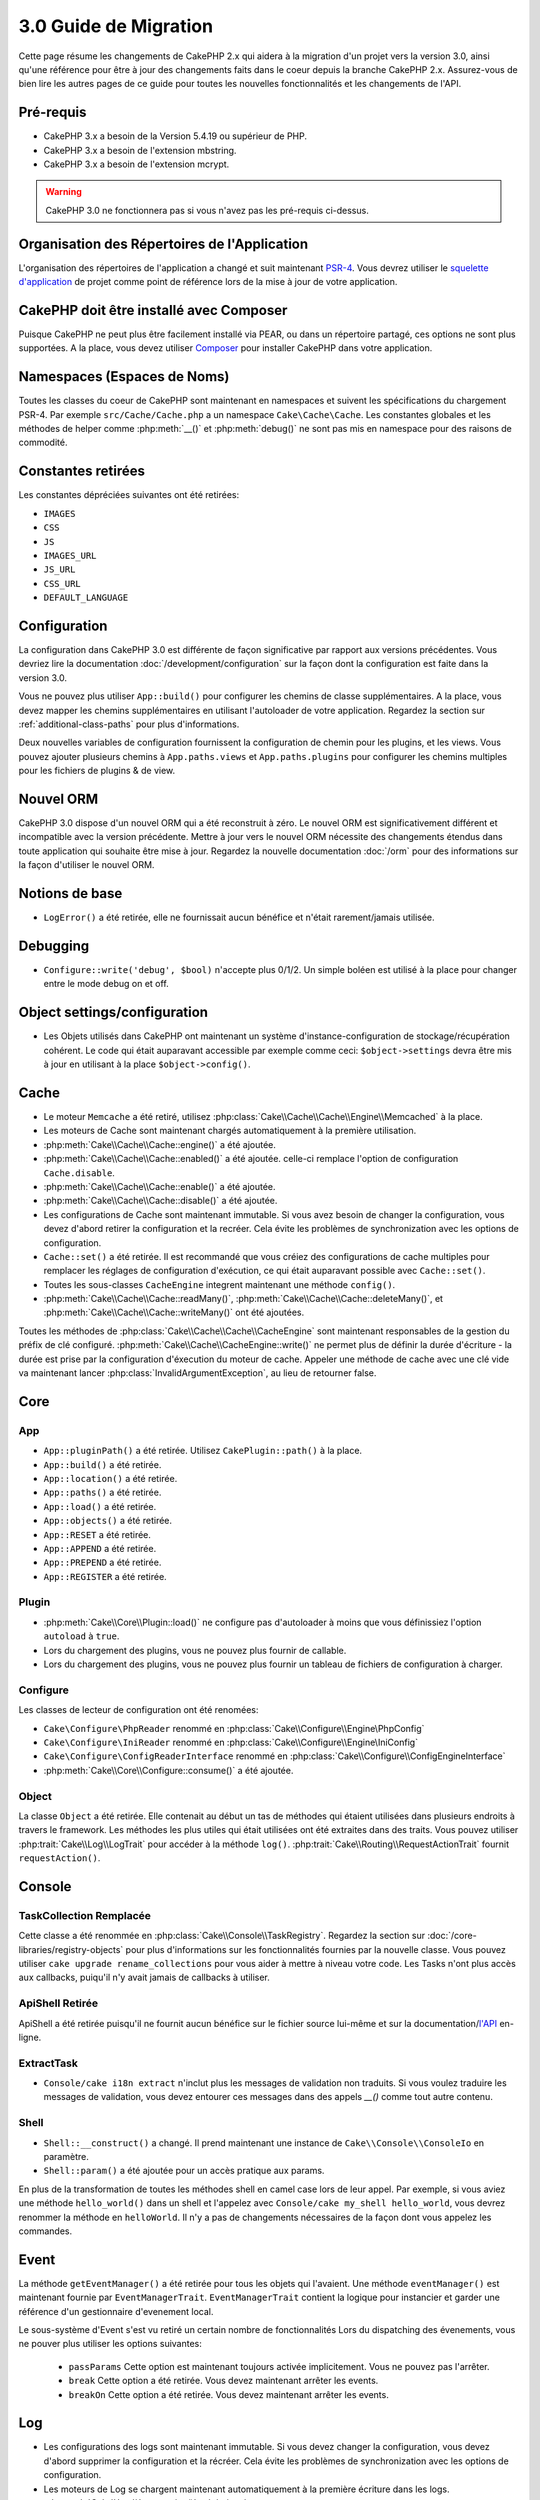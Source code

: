 3.0 Guide de Migration
######################

Cette page résume les changements de CakePHP 2.x qui aidera à la migration d'un
projet vers la version 3.0, ainsi qu'une référence pour être à jour des
changements faits dans le coeur depuis la branche CakePHP 2.x. Assurez-vous de
bien lire les autres pages de ce guide pour toutes les nouvelles
fonctionnalités et les changements de l'API.


Pré-requis
==========

- CakePHP 3.x a besoin de la Version 5.4.19 ou supérieur de PHP.
- CakePHP 3.x a besoin de l'extension mbstring.
- CakePHP 3.x a besoin de l'extension mcrypt.

.. warning::

    CakePHP 3.0 ne fonctionnera pas si vous n'avez pas les pré-requis ci-dessus.

Organisation des Répertoires de l'Application
=============================================

L'organisation des répertoires de l'application a changé et suit maintenant
`PSR-4 <http://www.php-fig.org/psr/psr-4/>`_. Vous devrez utiliser le
`squelette d'application <https://github.com/cakephp/app>`_ de projet comme
point de référence lors de la mise à jour de votre application.

CakePHP doit être installé avec Composer
========================================

Puisque CakePHP ne peut plus être facilement installé via PEAR, ou dans
un répertoire partagé, ces options ne sont plus supportées. A la place, vous
devez utiliser `Composer <http://getcomposer.org>`_ pour installer CakePHP dans
votre application.

Namespaces (Espaces de Noms)
============================

Toutes les classes du coeur de CakePHP sont maintenant en namespaces et
suivent les spécifications du chargement PSR-4. Par exemple
``src/Cache/Cache.php`` a un namespace ``Cake\Cache\Cache``. Les constantes
globales et les méthodes de helper comme :php:meth:`__()` et :php:meth:`debug()`
ne sont pas mis en namespace pour des raisons de commodité.

Constantes retirées
===================

Les constantes dépréciées suivantes ont été retirées:

* ``IMAGES``
* ``CSS``
* ``JS``
* ``IMAGES_URL``
* ``JS_URL``
* ``CSS_URL``
* ``DEFAULT_LANGUAGE``

Configuration
=============

La configuration dans CakePHP 3.0 est différente de façon significative par
rapport aux versions précédentes. Vous devriez lire la documentation
:doc:`/development/configuration` sur la façon dont la configuration est faite
dans la version 3.0.

Vous ne pouvez plus utiliser ``App::build()`` pour configurer les chemins de
classe supplémentaires. A la place, vous devez mapper les chemins
supplémentaires en utilisant l'autoloader de votre application. Regardez la
section sur :ref:`additional-class-paths` pour plus d'informations.

Deux nouvelles variables de configuration fournissent la configuration
de chemin pour les plugins, et les views. Vous pouvez ajouter plusieurs chemins
à ``App.paths.views`` et ``App.paths.plugins`` pour configurer les chemins
multiples pour les fichiers de plugins & de view.

Nouvel ORM
==========

CakePHP 3.0 dispose d'un nouvel ORM qui a été reconstruit à zéro. Le nouvel ORM
est significativement différent et incompatible avec la version précédente.
Mettre à jour vers le nouvel ORM nécessite des changements étendus dans toute
application qui souhaite être mise à jour. Regardez la nouvelle documentation
:doc:`/orm` pour des informations sur la façon d'utiliser le nouvel ORM.

Notions de base
===============

* ``LogError()`` a été retirée, elle ne fournissait aucun bénéfice
  et n'était rarement/jamais utilisée.

Debugging
=========

* ``Configure::write('debug', $bool)`` n'accepte plus 0/1/2. Un simple
  boléen est utilisé à la place pour changer entre le mode debug on et off.

Object settings/configuration
=============================

* Les Objets utilisés dans CakePHP ont maintenant un système
  d'instance-configuration de stockage/récupération cohérent. Le code qui était
  auparavant accessible par exemple comme ceci: ``$object->settings`` devra être
  mis à jour en utilisant à la place ``$object->config()``.

Cache
=====

* Le moteur ``Memcache`` a été retiré, utilisez
  :php:class:`Cake\\Cache\\Cache\\Engine\\Memcached` à la place.
* Les moteurs de Cache sont maintenant chargés automatiquement à la première
  utilisation.
* :php:meth:`Cake\\Cache\\Cache::engine()` a été ajoutée.
* :php:meth:`Cake\\Cache\\Cache::enabled()` a été ajoutée. celle-ci remplace
  l'option de configuration ``Cache.disable``.
* :php:meth:`Cake\\Cache\\Cache::enable()` a été ajoutée.
* :php:meth:`Cake\\Cache\\Cache::disable()` a été ajoutée.
* Les configurations de Cache sont maintenant immutable. Si vous avez besoin de
  changer la configuration, vous devez d'abord retirer la configuration et la
  recréer. Cela évite les problèmes de synchronization avec les options de
  configuration.
* ``Cache::set()`` a été retirée. Il est recommandé que vous créiez des
  configurations de cache multiples pour remplacer les réglages de configuration
  d'exécution, ce qui était auparavant possible avec ``Cache::set()``.
* Toutes les sous-classes ``CacheEngine`` integrent maintenant une méthode
  ``config()``.
* :php:meth:`Cake\\Cache\\Cache::readMany()`,
  :php:meth:`Cake\\Cache\\Cache::deleteMany()`, et
  :php:meth:`Cake\\Cache\\Cache::writeMany()` ont été ajoutées.

Toutes les méthodes de :php:class:`Cake\\Cache\\Cache\\CacheEngine` sont
maintenant responsables de la gestion du préfix de clé configuré.
:php:meth:`Cake\\Cache\\CacheEngine::write()` ne permet plus de définir la
durée d'écriture - la durée est prise par la configuration d'éxecution du
moteur de cache. Appeler une méthode de cache avec une clé vide va maintenant
lancer :php:class:`InvalidArgumentException`, au lieu de retourner false.


Core
====

App
---

- ``App::pluginPath()`` a été retirée. Utilisez ``CakePlugin::path()`` à la place.
- ``App::build()`` a été retirée.
- ``App::location()`` a été retirée.
- ``App::paths()`` a été retirée.
- ``App::load()`` a été retirée.
- ``App::objects()`` a été retirée.
- ``App::RESET`` a été retirée.
- ``App::APPEND`` a été retirée.
- ``App::PREPEND`` a été retirée.
- ``App::REGISTER`` a été retirée.

Plugin
------

- :php:meth:`Cake\\Core\\Plugin::load()` ne configure pas d'autoloader à moins
  que vous définissiez l'option ``autoload`` à ``true``.
- Lors du chargement des plugins, vous ne pouvez plus fournir de callable.
- Lors du chargement des plugins, vous ne pouvez plus fournir un tableau de
  fichiers de configuration à charger.

Configure
---------

Les classes de lecteur de configuration ont été renomées:

- ``Cake\Configure\PhpReader`` renommé en
  :php:class:`Cake\\Configure\\Engine\PhpConfig`
- ``Cake\Configure\IniReader`` renommé en
  :php:class:`Cake\\Configure\\Engine\IniConfig`
- ``Cake\Configure\ConfigReaderInterface`` renommé en
  :php:class:`Cake\\Configure\\ConfigEngineInterface`
- :php:meth:`Cake\\Core\\Configure::consume()` a été ajoutée.

Object
------

La classe ``Object`` a été retirée. Elle contenait au début un tas de méthodes
qui étaient utilisées dans plusieurs endroits à travers le framework. Les
méthodes les plus utiles qui était utilisées ont été extraites dans des traits.
Vous pouvez utiliser :php:trait:`Cake\\Log\\LogTrait` pour accéder à la méthode
``log()``. :php:trait:`Cake\\Routing\\RequestActionTrait` fournit
``requestAction()``.

Console
=======

TaskCollection Remplacée
------------------------

Cette classe a été renommée en :php:class:`Cake\\Console\\TaskRegistry`.
Regardez la section sur :doc:`/core-libraries/registry-objects` pour plus
d'informations sur les fonctionnalités fournies par la nouvelle classe. Vous
pouvez utiliser ``cake upgrade rename_collections`` pour vous aider à mettre
à niveau votre code. Les Tasks n'ont plus accès aux callbacks, puiqu'il
n'y avait jamais de callbacks à utiliser.

ApiShell Retirée
----------------

ApiShell a été retirée puisqu'il ne fournit aucun bénéfice sur le fichier
source lui-même et sur la documentation/`l'API <http://api.cakephp.org/>`_
en-ligne.

ExtractTask
-----------

- ``Console/cake i18n extract`` n'inclut plus les messages de validation non
  traduits. Si vous voulez traduire les messages de validation, vous devez
  entourer ces messages dans des appels `__()` comme tout autre contenu.

Shell
-----

- ``Shell::__construct()`` a changé. Il prend maintenant une instance de
  ``Cake\\Console\\ConsoleIo`` en paramètre.
- ``Shell::param()`` a été ajoutée pour un accès pratique aux params.

En plus de la transformation de toutes les méthodes shell en camel case lors
de leur appel.
Par exemple, si vous aviez une méthode ``hello_world()`` dans un shell et
l'appelez avec ``Console/cake my_shell hello_world``, vous devrez renommer la
méthode en ``helloWorld``. Il n'y a pas de changements nécessaires de la façon
dont vous appelez les commandes.

Event
=====

La méthode ``getEventManager()`` a été retirée pour tous les objets qui
l'avaient. Une méthode ``eventManager()`` est maintenant fournie par
``EventManagerTrait``. ``EventManagerTrait`` contient la logique pour instancier
et garder une référence d'un gestionnaire d'evenement local.

Le sous-système d'Event s'est vu retiré un certain nombre de fonctionnalités
Lors du dispatching des évenements, vous ne pouver plus utiliser les options
suivantes:

  * ``passParams`` Cette option est maintenant toujours activée implicitement.
    Vous ne pouvez pas l'arrêter.
  * ``break`` Cette option a été retirée. Vous devez maintenant arrêter les
    events.
  * ``breakOn`` Cette option a été retirée. Vous devez maintenant arrêter les
    events.

Log
===

* Les configurations des logs sont maintenant immutable. Si vous devez changer
  la configuration, vous devez d'abord supprimer la configuration et la récréer.
  Cela évite les problèmes de synchronization avec les options de configuration.
* Les moteurs de Log se chargent maintenant automatiquement à la première
  écriture dans les logs.
* :php:meth:`Cake\\Log\\Log::engine()` a été ajoutée.
* Les méthodes suivantes ont été retirées de :php:class:`Cake\\Log\\Log` ::
  ``defaultLevels()``, ``enabled()``, ``enable()``, ``disable()``.
* Vous ne pouvez plus créer de niveaux personnalisés en utilisant
  ``Log::levels()``.
* Lors de la configuration des loggers, vous devriez utiliser ``'levels'`` au
  lieu de ``'types'``.
* Vous ne pouvez plus spécifier de niveaux de log personnalisé. Vous devez
  utiliser les niveaux de log définis par défaut. Vous devez utiliser les
  logging scopes pour créer des fichiers de log personnalisés ou spécifiques à
  la gestion de différentes sections de votre application. L'utilisation d'un
  niveau de log non-standard ne lancera pas d'exception.
* :php:trait:`Cake\\Log\\LogTrait` a été ajoutée. Vous pouvez utiliser ce trait
  dans vos classes pour ajouter la méthode ``log()``.
* Le logging scope passé à :php:meth:`Cake\\Log\\Log::write()` est maintenant
  transmis à la méthode ``write()`` du moteur de log afin de fournir un meilleur
  contexte aux moteurs.

Routing
=======

Paramètres Nommés
-----------------

Les paramètres nommés ont été retirés dans 3.0. Les paramètres nommés ont été
ajoutés dans 1.2.0 comme un 'belle' version des paramètres query strings. Alors
que le bénéfice visuel est discutable, les problèmes des paramètres nommés
ne le sont pas.

Les paramètres nommés nécessitaient une gestion spéciale dans CakePHP ainsi
que toute librairie PHP ou JavaScript qui avaient besoin d'intéragir avec eux,
puisque les paramètres nommés ne sont implémentés ou compris par aucune
librairie *exceptée* CakePHP. La complexité supplémentaire et le code nécessaire
pour supporter les paramètres nommés ne justifiaient pas leur existence, et
elles ont été retirées. A la place, vous devrez utiliser les paramètres
standards de query string, ou les arguments passés. Par défaut ``Router``
traitera tous les paramètres supplémentaires de ``Router::url()`` comme des
arguments de query string.

Puisque beaucoup d'applications auront toujours besoin de parser des URLs
entrantes contenant des paramètres nommés,
:php:meth:`Cake\\Routing\\Router::parseNamedParams()` a été ajoutée
pour permettre une rétrocompatibilité avec les URLs existantes.


RequestActionTrait
------------------

- :php:meth:`Cake\\Routing\\RequestActionTrait::requestAction()` a connu
  quelques changements sur des options supplémentaires:

  - ``options[url]`` est maintenant ``options[query]``.
  - ``options[data]`` est maintenant ``options[post]``.
  - Les paramètres nommés ne sont plus supportés.

Router
------

* Les paramètres nommés ont été retirés, regardez ci-dessus pour plus
  d'informations.
* L'option ``full_base`` a été remplacée par l'options ``_full``.
* L'option ``ext`` a été remplacée par l'option ``_ext``.
* Les options ``_scheme``, ``_port``, ``_host``, ``_base``, ``_full`` et
  ``_ext`` ont été ajoutées.
* Les chaînes URLs ne sont plus modifiées en ajoutant les noms de
  plugin/controller/prefix.
* La gestion de route fallback par défaut a été retirée. Si aucune route ne
  correspond à un paramètre défini, ``/`` sera retourné.
* Les classes de route sont responsables pour *toutes* les générations d'URL
  incluant les paramètres de query string. Cela rend les routes bien plus
  puissantes et flexibles.
* Les paramètres persistents ont été retirés. Ils ont été remplacés par
  :php:meth:`Cake\\Routing\\Router::urlFilter()` qui est une meilleur façon
  plus flexible pour changer les urls étant routées inversement.
* La signature de :php:meth:`Cake\\Routing\\Router::parseExtensions()` a changé
  en ``parseExtensions(string|array $extensions = null, $merge = true)``. Elle
  ne prend plus d'arguments variables pour la spécification des extensions.
  Aussi, vous ne pouvez plus l'appeler sans paramètre pour parser toutes les
  extensions (en faisant cela, cela va retourner des extensions existantes qui
  sont définies). Vous avez besoin de faire une liste blanche des extensions
  que votre application accepte.
* ``Router::parseExtensions()`` **doit** être appelée avant que les routes ne
  soient connectées. Il ne modifie plus les routes existantes lors de son appel.
* ``Router::setExtensions()`` a été retirée. Utilisez
  :php:meth:`Cake\\Routing\\Router::parseExtensions()` à la place.
* ``Router::resourceMap()`` a été retirée.
* L'option ``[method]`` a été renommée en ``_method``.
* La capacité pour faire correspondre les en-tête arbitraires avec les
  paramètres de style ``[]`` a été retirée. Si vous avez besoin de parser/faire
  correspondre sur les conditions arbitraires, pensez à utiliser les classes de
  route personnalisées.
* ``Router::promote()`` a été retirée.
* ``Router::parse()`` va maintenant lancer une exception quand une URL ne peut
  pas être gérée par aucune route.
* ``Router::url()`` va maintenant lancer une exception quand aucune route ne
  matche un ensemble de paramètres.
* Les scopes de Routing ont été introduits. Les scopes de Routing vous
  permettent de garder votre fichier de routes DRY et donne au Router hints
  sur la façon d'optimiser le parsing et le routing inversé des URLS.

Route
-----

* ``CakeRoute`` a été renommée en ``Route``.
* La signature de ``match()`` a changé en ``match($url, $context = array())``
  Consultez :php:meth:`Cake\\Routing\\Route::match()` pour plus d'informations
  sur la nouvelle signature.

La Configuration des Filtres de Dispatcher a Changé
---------------------------------------------------

Les filtres de Dispatcher ne sont plus ajoutés à votre application en utilisant
``Configure``. Vous les ajoutez maintenant avec
:php:class:`Cake\\Routing\\DispatcherFactory``. Cela signifie que si votre
application utilisait ``Dispatcher.filters``, vous devrez maintenant utiliser
php:meth:`Cake\\Routing\\DispatcherFactory::add()`.

En plus des changements de configuration, les filtres du dispatcher ont vu
leurs conventions mises à jour, et des fonctionnalités ont été ajoutées.
Consultez la documentation :doc:`/development/dispatch-filters` pour plus
d'informations.

Filter\AssetFilter
------------------

* Les assets des Plugin & theme gérés par AssetFilter ne sont plus lus via
  ``include``, à la place ils sont traités comme de simples fichiers text. Cela
  règle un certain nombre de problèmes avec les librairies JavaScript comme
  TinyMCE et les environments avec short_tags activé.
* Le support pour la configuration de ``Asset.filter`` et les hooks ont été
  retirés. Cette fonctionnalité peut être facilement remplacée par un plugin
  ou un filtre dispatcher.

Network
=======

Request
-------

* ``CakeRequest`` a été renommé en :php:class:`Cake\\Network\\Request`.
* :php:meth:`Cake\\Network\\Request::port()` a été ajoutée.
* :php:meth:`Cake\\Network\\Request::scheme()` a été ajoutée.
* :php:meth:`Cake\\Network\\Request::cookie()` a été ajoutée.
* :php:attr:`Cake\\Network\\Request::$trustProxy` a été ajoutée. Cela rend
   la chose plus facile pour mettre les applications CakePHP derrière les
   load balancers.
* :php:attr:`Cake\\Network\\Request::$data` n'est plus fusionnée avec la clé
  de données préfixés, puisque ce prefix a été retiré.
* :php:meth:`Cake\\Network\\Request::env()` a été ajoutée.
* :php:meth:`Cake\\Network\\Request::acceptLanguage()` a été changée d'une
  méthode static en non static.
* Le detecteur de Request pour "mobile" a été retiré du coeur. A la place
  le template de app ajoute des detecteurs pour "mobile" et "tablet" en
  utilisant la lib ``MobileDetect``.
* La méthode ``onlyAllow()`` a été renommée en ``allowMethod()`` et n'accepte
  plus "var args". Tous les noms de méthode doivent être passés en premier
  argument, soit en chaîne de caractère, soit en tableau de chaînes.

Response
--------

* Le mapping du mimetype ``text/plain`` en extension ``csv`` a été retiré.
  En conséquence, :php:class:`Cake\\Controller\\Component\\RequestHandlerComponent`
  ne définit pas l'extension en ``csv`` si l'en-tête ``Accept`` contient le
  mimetype ``text/plain`` ce qui était une nuisance habituelle lors de la
  réception d'une requête jQuery XHR.

Sessions
========

La classe session n'est plus statique, à la place, la session est accessible
à travers l'objet request. Consultez la documentation
:doc:`/development/sessions` sur l'utilisation de l'objet session.

* :php:class:`Cake\\Network\\Session` et les classes de session liées ont été
  déplacées dans le namespace ``Cake\Network``.
* ``SessionHandlerInterface`` a été retirée en faveur de celui fourni par PHP.
* La propriété ``Session::$requestCountdown`` a été retirée.
* La fonctionnalité de session checkAgent a été retirée. Elle entrainait un
  certain nombre de bugs quand le chrome frame, et flash player sont impliqués.
* Le nom de la table de la base de données des sessions est maintenant
  ``sessions`` plutôt que ``cake_sessions``.
* Le timeout du cookie de session est automatiquement mis à jour en tandem avec
  le timeout dans les données de session.

Network\\Http
=============

* ``HttpSocket`` est maintenant :php:class:`Cake\\Network\\Http\\Client`.
* Http\Client a été réécrit de zéro. Il a une API plus simple/facile à utiliser,
  le support pour les nouveaux systèmes d'authentification comme OAuth, et les
  uploads de fichier.
  Il utilise les APIs de PHP en flux donc il n'est pas nécessaire d'avoir cURL.
  Regardez la documentation :doc:`/core-utility-libraries/httpclient` pour plus
  d'informations.

Network\\Email
==============

* :php:meth:`Cake\\Network\\Email\\Email::config()` est utilisée maintenant pour
  définir les profiles de configuration. Ceci remplace les classes
  ``EmailConfig`` des précédentes versions.
  versions.
* :php:meth:`Cake\\Network\\Email\\Email::profile()` remplace ``config()`` comme
  façon de modifier les options de configuration par instance.
* :php:meth:`Cake\\Network\\Email\\Email::drop()` a été ajoutée pour permettre
  le retrait de la configuration d'email.
* :php:meth:`Cake\\Network\\Email\\Email::configTransport()` a été ajoutée pour
  permettre la définition de configurations de transport. Ce changement retire
  les options de transport des profiles de livraison et vous permet de
  facilement ré-utiliser les transports à travers les profiles d'email.
* :php:meth:`Cake\\Network\\Email\\Email::dropTransport()` a été ajoutée pour
  permettre le retrait de la configuration du transport.


Controller
==========

Controller
----------

- Les propriétés ``$helpers``, ``$components`` sont maintenant
  fusionnées avec **toutes** les classes parentes, pas seulement
  ``AppController`` et le app controller du plugin.
- ``Controller::httpCodes()`` a été retirée, utilisez
  :php:meth:`Cake\\Network\\Response::httpCodes()` à la place.
- ``Controller::disableCache()`` a été retirée, utilisez
  :php:meth:`Cake\\Network\\Response::disableCache()` à la place.
- ``Controller::flash()`` a été retirée. Cette méthode était rarement utilisée
  dans les vraies applications et ne n'avait plus aucun intérêt.
- ``Controller::validate()`` et ``Controller::validationErrors()`` ont été
  retirées. Il y avait d'autres méthodes laissées depuis les jours de 1.x days,
  où les préoccupations des models + controllers étaient bien plus étroitement
  liées.
- La propriété ``Controller::$scaffold`` a été retirée. Le scaffolding dynamique
  a été retiré du coeur de CakePHP, et sera fourni en tant que plugin autonome.
- La propriété ``Controller::$ext`` a été retirée. Vous devez maintenant étendre
  et surcharger la propriété ``View::$_ext`` si vous voulez utiliser une
  extension de fichier de view autre que celle par défaut.
- The signature of :php:meth:`Cake\\Controller\\Controller::redirect()` has been
  changed to ``Controller::redirect(string|array $url, int $status = null)``.
  The 3rd argument ``$exit`` has been dropped. The method can no longer send
  response and exit script, instead it returns a ``Response`` instance with
  approriate headers set.
- Les propriétés magiques ``base``, ``webroot``, ``here``, ``data``,
  ``action`` et ``params`` ont été retirées. Vous pouvez accéder à toutes ces
  propriétés dans ``$this->request`` à la place.

Scaffold retiré
---------------

Le scaffolding dynamique dans CakePHP a été retiré du coeur de CakePHP. Il
était peu fréquemment utilisé, et n'avait jamais pour intention d'être
utilisé en mode production. Il sera remplacé par un plugin autonome que les
gens désireux d'avoir cette fonctionnalité pourront utiliser.

ComponentCollection remplacée
-----------------------------

Cette classe a été remplacée en :php:class:`Cake\\Controller\\ComponentRegistry`.
Regardez la section sur :doc:`/core-libraries/registry-objects` pour plus
d'informations sur les fonctionnalités fournies par cette nouvelle classe. Vous
pouvez utiliser ``cake upgrade rename_collections`` pour vous aider à mettre
à niveau votre code.

Component
---------

* La propriété ``_Collection`` est maintenant ``_registry``. Elle contient
  maintenant une instance de :php:class:`Cake\\Controller\\ComponentRegistry`.
* Tous les components doivent maintenant utiliser la méthode ``config()`` pour
  récupérer/définir la configuration.
* La configuration par défaut pour les components doit être définie dans la
  propriété ``$_defaultConfig``. Cette propriété est automatiquement fusionnée
  avec toute configuration fournie au constructeur.
* Les options de configuration ne sont plus définie en propriété public.

Controller\\Components
======================

CookieComponent
---------------

- Utilise :php:meth:`Cake\\Network\\Request::cookie()` pour lire les données de
  cookie, ceci facilite les tests, et permet de définir les cookies pour
  ControllerTestCase.
- Les Cookies chiffrés dans les versions précédentes de CakePHP utilisant la
  méthode ``cipher`` sont maintenant illisible parce que ``Security::cipher()``
  a été retirée. Vous aurez besoin de re-chiffrer les cookies avec la méthode
  ``rijndael`` ou ``aes`` avant mise à jour.
- ``CookieComponent::type()`` a été retirée et remplacée par la donnée de
  configuration accessible avec ``config()``.
- ``write()`` ne prend plus de paramètres ``encryption`` ou ``expires``. Ces
  deux-là sont maintenant gérés avec des données de config. Consultez
  :doc:`/core-libraries/components/cookie` pour plus d'informations.

AuthComponent
-------------

- ``Default`` est maintenant le hasher de mot de passe par défaut utilisé par
  les classes d'authentification.
  Si vous voulez continuer à utiliser le hashage SHA1 utilisé dans 2.x utilisez
  ``'passwordHasher' => 'Weak'`` dans votre configuration d'authenticator.
- ``BaseAuthenticate::_password()`` a été retirée. Utilisez une classe
  ``PasswordHasher`` à la place.
- Un nouveau ``FallbackPasswordHasher`` a été ajouté pour aider les utilisateurs
  à migrer des vieux mots de passe d'un algorithm à un autre. Consultez la
  documentation de AuthComponent pour plus d'informations.
- La classe ``BlowfishAuthenticate`` a été retirée. Utilisez juste
  ``FormAuthenticate``.
- La classe ``BlowfishPasswordHasher`` a été retirée. Utilisez
  ``DefaultPasswordHasher`` à la place.
- La méthode ``loggedIn()`` a été retirée. Utilisez ``user()`` à la place.
- Les options de configuration ne sont plus définie en propriété public.
- Les méthodes ``allow()`` et ``deny()`` n'acceptent plus "var args". Tous les
  noms de méthode ont besoin d'être passés en premier argument, soit en chaîne,
  soit en tableau de chaînes.
- La méthode ``login()`` a été retirée et remplacée par ``setUser()``.
  Pour connecter un utilisateur, vous devez maintenant appeler ``identify()``
  qui retourne les informations d'utilisateur en cas de succès d'identification
  et utilise ensuite ``setUser()`` pour sauvegarder les informations de session
  pour la persistence au cours des différentes requêtes.

Les classes liées à ACL ont été déplacées dans un plugin séparée. Les hashers
de mot de passe, l'Authentification et les fournisseurs d'Authorisation ont
été déplacés vers le namespace ``\Cake\Auth``. Vous devez aussi déplacer vos
providers et les hashers dans le namespace ``App\Auth``.

RequestHandlerComponent
-----------------------

- Les méthodes suivantes ont été retirées du component RequestHandler::
  ``isAjax()``, ``isFlash()``, ``isSSL()``, ``isPut()``, ``isPost()``,
  ``isGet()``, ``isDelete()``. Utilisez la méthode
  :php:meth:`Cake\\Network\\Request::is()` à la place avec l'argument pertinent.
- ``RequestHandler::setContent()`` a été retirée, utilisez
  :php:meth:`Cake\\Network\\Response::type()` à la place.
- ``RequestHandler::getReferer()`` a été retirée, utilisez
  :php:meth:`Cake\\Network\\Request::referer()` à la place.
- ``RequestHandler::getClientIP()`` a été retirée, utilisez
  :php:meth:`Cake\\Network\\Request::clientIp()` à la place.
- ``RequestHandler::mapType()`` a été retirée, utilisez
  :php:meth:`Cake\\Network\\Response::mapType()` à la place.
- Les options de configuration ne sont plus définie en propriété public.

SecurityComponent
-----------------

- Les méthodes suivantes et leurs propriétés liées ont été retirées du
  component Security:
  ``requirePost()``, ``requireGet()``, ``requirePut()``, ``requireDelete()``.
  Utilisez :php:meth:`Cake\\Network\\Request::onlyAllow()` à la place.
- ``SecurityComponent::$disabledFields()`` a été retirée, utilisez
  ``SecurityComponent::$unlockedFields()``.
- Les fonctionnalités liées au CSRF dans SecurityComponent ont été extraites et
  déplacées dans un CsrfComponent séparé. Ceci vous permet de plus facilement
  utiliser une protection CSRF sans avoir à utiliser de form
  tampering prevention.
- Les options de Configuration ne sont plus définies comme des propriétés
  publiques.
- Les méthodes ``requireAuth()`` et ``requireSecure()`` n'acceptent plus
  "var args". Tous les noms de méthode ont besoin d'être passés en premier
  argument, soi en chaîne, soit en tableau de chaînes.

SessionComponent
----------------

- ``SessionComponent::setFlash()`` est déprécié. Vous devez utiliser
  :doc:`/core-libraries/components/flash` à la place.

Model
=====

La couche Model de 2.x a été entièrement réécrite et remplacée. Vous devriez
regarder :doc:`/appendices/orm-migration` pour plus d'informations sur la façon
d'utiliser le nouvel ORM.

- La classe ``Model`` a été retirée.
- La classe ``BehaviorCollection`` a été retirée.
- La classe ``DboSource`` a été retirée.
- La classe ``Datasource`` a été retirée.
- Les différentes sources de données des classes ont été retirées.

ConnectionManager
-----------------

- ConnectionManager a été déplacée dans le namespace ``Cake\\Database``.
- ConnectionManager a eu les méthodes suivantes retirées:

  - ``sourceList``
  - ``getSourceName``
  - ``loadDataSource``
  - ``enumConnectionObjects``

- :php:meth:`~Cake\\Database\\ConnectionManager::config()` a été ajoutée et est
  maintenant la seule façon de configurer les connections.
- :php:meth:`~Cake\\Database\\ConnectionManager::get()` a été ajoutée. Elle
  remplace ``getDataSource()``.
- :php:meth:`~Cake\\Database\\ConnectionManager::configured()` a été ajoutée.
  Celle-ci avec ``config()`` remplace ``sourceList()`` &
  ``enumConnectionObjects()`` avec une API plus standard et cohérente.
- ``ConnectionManager::create()`` a été retirée.
  Il peut être remplacé par ``config($name, $config)`` et ``get($name)``.

TreeBehavior
------------

TreeBheavior a été complètement réécrit pour utiliser le nouvel ORM. Bien qu'il
fonctionne de la même manière que dans 2.x, certaines méthodes ont été renommées
ou retirées::

- ``TreeBehavior::children()`` est maintenant un finder personnalisé ``find('children')``.
- ``TreeBehavior::generateTreeList()`` est maintenant un finder personnalisé ``find('treeList')``.
- ``TreeBehavior::getParentNode()`` a été retirée.
- ``TreeBehavior::getPath()`` est maintenant un finder personnalisé ``find('path')``.
- ``TreeBehavior::reorder()`` a été retirée.
- ``TreeBehavior::verify()`` a été retirée.

TestSuite
=========

TestCase
--------

- ``_normalizePath()`` a été ajoutée pour permettre aux tests de comparaison
  de chemin de se lancer pour tous les systèmes d'exploitation selon la
  configuration de leur DS (``\`` dans Windows vs ``/`` dans UNIX, par exemple).

Les méthodes d'assertion suivantes ont été retirées puisque cela faisait
longtemps qu'elles étaient dépréciées et remplacées par leurs nouvelles
homologues de PHPUnit:

- ``assertEqual()`` en faveur de ``assertEquals()``
- ``assertNotEqual()`` en faveur de ``assertNotEquals()``
- ``assertIdentical()`` en faveur de ``assertSame()``
- ``assertNotIdentical()`` en faveur de ``assertNotSame()``
- ``assertPattern()`` en faveur de ``assertRegExp()``
- ``assertNoPattern()`` en faveur de ``assertNotRegExp()``
- ``assertReference()`` if favor of ``assertSame()``
- ``assertIsA()`` en faveur de ``assertInstanceOf()``

Notez que certaines méthodes ont été changées d'ordre, par ex:
``assertEqual($is, $expected)`` devra maintenant être
``assertEquals($expected, $is)``.
Il existe une commande de shell de mise à niveau ``cake upgrade tests``
pour vous aider à mettre à niveau votre code.

ControllerTestCase
------------------

- Vous pouvez maintenant simuler un query string, une post data et les valeurs
  de cookie lors de l'utilisation ``testAction()``. La méthode par défaut pour
  ``testAction()`` est maintenant ``GET``.

View
====

Les Themes sont maintenant purement des Plugins
-----------------------------------------------

Avoir des themes et des plugins comme façon de créer des composants
d'applications modulaires nous semblait limité et cela apportait de la
confusion. Dans CakePHP 3.0, les themes ne se trouvent plus **dans**
l'application. A la place, ce sont des plugins autonomes. Cela résoud certains
problèmes liés aux themes:

- Vous ne pouviez pas mettre les themes *dans* les plugins.
- Les Themes ne pouvaient pas fournir de helpers, ou de classes de vue
  personnalisée.

Ces deux problèmes sont résolus en convertissant les themes en plugins.

Les Dossiers de View Renommés
-----------------------------

Les dossiers contenant les fichiers de vue vont maintenant dans `src/Template`
à la place de `src/View`.
Ceci a été fait pour séparer les fichiers de vue des fichiers contenant des
classes php (par ex les classes Helpers et View).

Les dossiers de View suivants ont été renommés pour éviter les collisions
avec les noms de controller:

- ``Layouts`` est mantenant ``Layout``
- ``Elements`` est maintenant ``Element``
- ``Scaffolds`` est maintenant ``Scaffold``
- ``Errors`` est maintenant ``Error``
- ``Emails`` est maintenant ``Email`` (idem pour ``Email`` dans ``Layout``)

HelperCollection remplacée
--------------------------

Cette classe a été renommée en :php:class:`Cake\\View\\HelperRegistry`.
Regardez la section sur :doc:`/core-libraries/registry-objects` pour plus
d'informations sur les fonctionnalités fournies par la nouvelle classe.
Vous pouvez utiliser ``cake upgrade rename_collections`` pour vous aider
à mettre à niveau votre code.

View class
----------

- La clé ``plugin`` a été retirée de l'argument ``$options`` de
  :php:meth:`Cake\\View\\View::element()`. Spécifiez le nom de l'element
  comme ``SomePlugin.element_name`` à la place.
- ``View::getVar()`` a été retirée, utilisez :php:meth:`Cake\\View\\View::get()`
  à la place.
- ``View::$ext`` a été retirée et à la place une propriété protected
  ``View::$_ext`` a été ajoutée.
- ``View::addScript()`` a été retirée. Utilisez :ref:`view-blocks` à la place.
- Les propriétés magiques ``base``, ``webroot``, ``here``, ``data``,
  ``action`` et ``params`` ont été retirées. Vous pouvez accéder à toutes ces
  propriétés dans ``$this->request`` à la place.
- ``View::start()`` n'ajoute plus à un block existant. A la place, il va
  écraser le contenu du block quand when end est appelé. Si vous avez besoin de
  combiner les contenus de block, vous devrez récupérer le contenu du block lors
  de l'appel de start une deuxième fois ou utiliser le mode de capture
  ``append()``.
- ``View::prepend()`` n'a plus de mode de capture.
- ``View::startIfEmpty()`` a été retirée. maintenant que start() écrase toujours
  startIfEmpty n'a plus d'utilité.

ViewBlock
---------

- ``ViewBlock::append()`` a été retirée, utilisez
  :php:meth:`Cake\\View\ViewBlock::concat()` à la place. Cependant,
  ``View::append()`` existe encore.

JsonView
--------

- Par défaut les données JSON vont maintenant avoir des entités HTML encodées.
  Ceci empêche les problèmes possible de XSS quand le contenu de la view
  JSON est intégrée dans les fichiers HTML.
- :php:class:`Cake\\View\\JsonView` supporte maintenant la variable de view
  ``_jsonOptions``. Ceci vous permet de configurer les options bit-mask
  utilisées lors de la génération de JSON.


View\\Helper
============

- La propriété ``$settings`` est maintenant appelée ``$_config`` et peut être
  accesible via la méthode ``config()``.
- Les options de configuration ne sont plus définies en propriété public.
- :php:meth:`Cake\\View\\Helper::clean()` a été retirée. Il n'était jamais assez
  robuste pour complètement empêcher XSS. A la place, vous devriez echapper
  le contenu avec :php:func:`h` ou utiliser une librairie dédiée comme
  HTMLPurifier.
- :php:meth:`Cake\\View\\Helper::output()` a été retirée. Cette méthode a été
  dépréciée dans 2.x.
- Les accesseurs magiques pour les propriétés dépréciées ont été retirés. Les
  propriétés suivantes ont maintenant besoin d'être accédées à partir de l'objet
  request:

  - base
  - here
  - webroot
  - data
  - action
  - params


Helper
------

Les méthodes suivantes de Helper ont été retirées:

* Helper::setEntity()
* Helper::entity()
* Helper::model()
* Helper::field()
* Helper::value()
* Helper::_name()
* Helper::_initInputField()
* Helper::_selectedArray()

Ces méthodes étaient des parties uniquement utilisées par FormHelper, et
faisaient parti des continuelles fonctionnalités des champs qui devenaient
problématiques au fil du temps. FormHelper ne s'appuie plus sur ces méthodes
et leur complexité n'est plus nécessaire.

Les méthodes suivantes ont été retirées:

* Helper::_parseAttributes()
* Helper::_formatAttribute()

Ces méthodes se trouvent dans la classe ``StringTemplate`` que les helpers
utilisent fréquemment. Regardez ``StringTemplateTrait`` pour intégrer facilement
les templates de chaîne dans vos propres helpers.

FormHelper
----------

FormHelper a été entièrement réécrite pour 3.0. Il amène quelques grands
changements:

* FormHelper fonctionne avec le nouvel ORM. Mais il a un système extensible pour
  être intégré avec d'autres ORMs ou sources de données.
* FormHelper dispose d'une fonctionnalité de système de widget extensible qui
  vous permet de créer de nouveaux input widgets personnalisés et de facilement
  améliorer ceux intégrés.
* Les templates de chaîne sont un élément fondateur du helper. Au lieu de
  tableaux imbriqués ensemble partout, la plupart du HTML que FormHelper génère
  peut être personnalisé dans un endroit central en utilisant les ensembles de
  template.

En plus de ces grands changements, quelques plus petits changements finaux
ont été aussi faits. Ces changements devraient aider le streamline HTML que le
FormHelper génère et réduire les problèmes que les gens ont eu dans le passé:

- Le prefix ``data[`` a été retiré de tous les inputs générés. Le prefix n'a
  plus de réel utilité.
- Les diverses méthodes d'input autonomes comme ``text()``, ``select()`` et
  autres ne genèrent plus d'attributs id.
- L'option ``inputDefaults`` a été retirée de ``create()``.
- Les options ``default`` et ``onsubmit`` de ``create()`` ont été retirées. A la
  place, vous devriez utiliser le binding d'event javascript ou définir tout le
  code js nécessaire pour ``onsubmit``.
- ``end()`` ne peut plus faire des boutons. Vous devez créer des buttons avec
  ``button()`` ou ``submit()``.
- ``FormHelper::tagIsInvalid()`` a été retirée. Utilisez ``isFieldError()`` à la
  place.
- ``FormHelper::inputDefaults()`` a été retirée. Vous pouvez utiliser
  ``templates()`` pour définir/améliorer les templates que FormHelper utilise.
- Les options ``wrap`` et ``class`` ont été retirées de la méthode ``error()``.
- L'option ``showParents`` a été retirée de select().
- Les options ``div``, ``before``, ``after``, ``between`` et ``errorMessage``
  ont été retirées de ``input()``. Vous pouvez utiliser les templates pour
  mettre à jour le HTML qui l'entoure. L'option ``templates`` vous permet de surcharger
  les templates chargés pour un input.
- Les options ``separator``, ``between``, et ``legend`` ont été retirées de
  ``radio()``. Vous pouvez maintenant utiliser les templates pour changer le
  HTML qui l'entoure.
- Le paramètre ``format24Hours`` a été retiré de ``hour()``.
  Il a été remplacé par l'option ``format``.
- Les paramètres ``minYear`` et ``maxYear`` ont été retirés de ``year()``.
  Ces deux paramètres peuvent maintenant être fournis en options.
- Les paramètres ``dateFormat`` et ``timeFormat`` ont été retirés de
  ``datetime()``. Vous pouvez maintenant utiliser les templates pour définir
  l'ordre dans lequel les inputs doivent être affichés.
- ``submit()`` a eu les options ``div``, ``before`` and ``after`` retirées. Vous
  pouvez personnaliser le template ``submitContainer`` pour modifier ce contenu.
- La méthode ``inputs`` n'accepte plus ``legend`` et ``fieldset`` dans le
  paramètre ``$fields``, vous devez utiliser le paramètre ``$options``.
  Elle nécessite aussi que le paramètre ``$fields`` soit un tableau. Le
  paramètre ``$blacklist`` a été retiré, la fonctionnalité a été remplacée en
  spécifiant ``'field' => false`` dans le paramètre ``$fields``.
- Le paramètre ``inline`` a été retiré de la méthode postLink().
  Vous devriez utiliser l'option ``block`` à la place. Définir ``block => true``
  va émuler le comportement précédent.
- Le paramètre ``timeFormat`` pour ``hour()``, ``time()`` et ``dateTime()`` est
  par maintenant par défaut à 24, en accord avec l'ISO 8601.
- L'argument ``$confirmMessage`` de
  :php:meth:`Cake\\View\\Helper\\FormHelper::postLink()` a été retiré. Vous
  devez maintenant utiliser la clé ``confirm`` dans ``$options`` pour spécifier
  le message.

Il est recommandé que vous regardiez la documentation
:doc:`/core-libraries/helpers/form` pour plus de détails sur la façon d'utiliser
le FormHelper dans 3.0.

HtmlHelper
----------

- ``HtmlHelper::useTag()`` a été retirée, utilisez ``tag()`` à la place.
- ``HtmlHelper::loadConfig()`` a été retirée. La personnalisation des tags peut
  être faîte en utilisant ``templates()`` ou la configuration ``templates``.
- Le deuxième paramètre ``$options`` pour ``HtmlHelper::css()`` doit maintenant
  toujours être un tableau comme c'est écrit dans la documentation.
- Le premier paramètre ``$data`` pour ``HtmlHelper::style()`` doit maintenant
  toujours être un tableau comme c'est écrit dans la documentation.
- Le paramètre ``inline`` a été retiré des méthodes meta(), css(), script(),
  scriptBlock(). Vous devrez utiliser l'option ``block`` à la place. Définir
  ``block => true`` va émuler le comportement précédent.
- ``HtmlHelper::meta()`` necessite maintenant que ``$type`` soit une chaîne de
  caractère. Les options supplémentaires peuvent en outre être passées dans
  ``$options``.
- ``HtmlHelper::nestedList()`` nécessite maintenant que ``$options`` soit un
  tableau. Le quatrième argument pour le niveau de tag a été retiré et il a été
  inclu dans le tableau ``$options``.
- L'argument ``$confirmMessage`` de
  :php:meth:`Cake\\View\\Helper\\HtmlHelper::link()` a été retiré. Vous devez
  maintenant utiliser la clé ``confirm`` dans ``$options`` pour spécifier
  le message.

PaginatorHelper
---------------

- ``link()`` a été retirée. Il n'était plus utilisé par le helper en interne.
  Il était peu utilisé dans le monde des utilisateurs de code, et ne
  correspondait plus aux objectifs du helper.
- ``next()`` n'a plus les options 'class', ou 'tag'. Il n'a plus d'arguments
  désactivés. A la place, les templates sont utilisés.
- ``prev()`` n'a plus les options 'class', ou 'tag'. Il n'a plus d'arguments
  désactivés. A la place, les templates sont utilisés.
- ``first()`` n'a plus les options 'after', 'ellipsis', 'separator', 'class',
  ou 'tag'.
- ``last()`` n'a plus les options 'after', 'ellipsis', 'separator', 'class', ou
  'tag'.
- ``numbers()`` n'a plus les options 'separator', 'tag', 'currentTag',
  'currentClass', 'class', 'tag', 'ellipsis'. Ces options sont maintenant
  accessibles à travers des templates. Le paramètre ``$options`` doit maintenant
  être un tableau.
- Les placeholders de style ``%page%`` ont été retirés de
  :php:meth:`Cake\\View\\Helper\\PaginatorHelper::counter()`.
  Utilisez les placeholders de style ``{{page}}`` à la place.
- ``url()`` a été renommée en ``generateUrl()`` pour éviter des clashes de
  déclaration de méthode avec ``Helper::url()``.

Par défaut, tous les liens et le text inactif sont entourés d'elements ``<li>``.
Ceci aide à écrire plus facilement du CSS, et améliore la compatibilité avec
des frameworks populaires.

A la place de ces diverses options dans chaque méthode, vous devriez utiliser
la fonctionnalité des templates. Regardez les informations de la
documentation :ref:`paginator-templates` sur la façon d'utiliser les templates.

TimeHelper
----------

- ``TimeHelper::__set()``, ``TimeHelper::__get()``, et
  ``TimeHelper::__isset()`` ont été retirées. Celles-ci étaient des
  méthodes magiques pour des attributs dépréciés.
- ``TimeHelper::serverOffset()`` a été retirée. Elle entraînait de mauvaises
  utilisations mathématiques de time.
- ``TimeHelper::niceShort()`` a été retirée.

NumberHelper
------------

- :php:meth:`NumberHelper::format()` nécessite maintenant que ``$options`` soit
  un tableau.

SessionHelper
-------------

- ``SessionHelper::flash()`` est déprécié. Vous devez utiliser
  :doc:`/core-libraries/helpers/flash` à la place.

JsHelper
--------

- ``JsHelper`` et tous les moteurs associés ont été retirés. il pouvait
  seulement générer un tout petit nombre de code javascript pour la librairie
  sélectionnée et essayer de générer tout le code javascript en utilisant
  le helper devenait souvent difficile. Il est maintenant recommandé d'utiliser
  directement la librairie javascript de votre choix.

CacheHelper Retiré
------------------

CacheHelper has been removed. The caching functionality it provided was
non-standard, limited and incompatible with non-html layouts and data views.
These limitations meant a full rebuild would be necessary. Edge Side Includes
have become a standardized way to implement the functionality CacheHelper used
to provide. However, implementing `Edge Side Includes
<http://en.wikipedia.org/wiki/Edge_Side_Includes>`_ in PHP has a number of
limitations and edge cases. Instead of building a sub-par solution, we recommend
that developers needing full response caching use `Varnish
<http://varnish-cache.org>`_ or `Squid <http://squid-cache.org>`_ instead.

I18n
====

- Le constructeur de :php:class:`Cake\\I18n\\I18n` prend maintenant une instance
  de :php:class:`Cake\\Network\\Request` en argument.

- Les méthodes ci-dessous ont été déplacées:

  - De ``Cake\I18n\Multibyte::utf8()`` vers ``Cake\Utility\String::utf8()``
  - De ``Cake\I18n\Multibyte::ascii()`` vers ``Cake\Utility\String::ascii()``
  - De ``Cake\I18n\Multibyte::checkMultibyte()`` vers
    ``Cake\Utility\String::isMultibyte()``

- Puisque l'extension mbstring est maintenant nécessaire, la classe
  ``Multibyte`` a été retirée.
- Les messages d'Error dans CakePHP ne passent plus à travers les fonctions de
  I18n. Ceci a été fait pour simplifier les entrailles de CakePHP et réduire
  la charge. Les messages auxquels font face les développeurs sont rarement,
  voire jamais traduits donc la charge supplémentaire n'apporte que peu de
  bénéfices.

L10n
====

- Le constructeur de :php:class:`Cake\\I18n\\L10n` prend maintenant une
  instance de :php:class:`Cake\\Network\\Request` en argument.

Testing
=======

- ``TestShell`` a été retiré. CakePHP, le squelette d'application et les plugins
  nouvellement créés utilisent tous ``phpunit`` pour executer les tests.
- L'executeur via le navigateur (webroot/test.php) a été retiré. L'adoption
  de CLI a beaucoup amélioré depuis les premières versions de 2.x. De plus,
  les executeurs CLI ont une intégration meilleur avec les outils des IDE et
  autres outils automatisés.

  Si vous cherchez un moyen de lancer les tests à partir d'un navigateur, vous
  devriez allez voir
  `VisualPHPUnit <https://github.com/NSinopoli/VisualPHPUnit>`_. Il dispose de
  plusieurs fonctionnalités supplémentaires par rapport au vieil executeur via
  le navigateur.

Utility
=======

Classe Set Retirée
------------------

La classe Set a été retirée, vous devriez maintenant utiliser la classe Hash
à la place.

Inflector
---------

Les Transliterations pour :php:meth:`Cake\\Utility\\Inflector::slug()` ont
changé. Si vous utilisez des transliterations personnalisées, vous devrez mettre
à jour votre code. A la place des expressions réglières, les transliterations
utilisent le remplacement par chaîne simple. Cela a donné des améliorations de
performances significatives::

    // Au lieu de
    Inflector::rules('transliteration', array(
        '/ä|æ/' => 'ae',
        '/å/' => 'aa'
    ));

    // Vous devrez utiliser
    Inflector::rules('transliteration', [
        'ä' => 'ae',
        'æ' => 'ae',
        'å' => 'aa'
    ]);


Sanitize
--------

- La classe ``Sanitize`` a été retirée.

Security
--------

- ``Security::cipher()`` a été retirée. Elle est peu sûre et favorise de
  mauvaises pratiques en cryptographie. Vous devrez utiliser
  :php:meth:`Security::rijndael()` à la place.
- La valeur de configuration ``Security.cipherSeed`` n'est plus nécessaire.
  Avec le retrait de ``Security::cipher()`` elle n'est plus utilisée.
- La rétrocompatibilité de :php:meth:`Cake\\Utility\\Security::rijndael()` pour
  les valeurs cryptées avant CakePHP 2.3.1 a été retirée. Vous devrez re-crypter
  les valeurs en utilisant une version plus récente de CakePHP 2.x avant
  migration.
- La capacité de générer blowfish a été retiré. Vous ne pouvez plus utiliser le
  type "blowfish" pour ``Security::hash()``. Vous devrez utiliser uniquement
  le `password_hash()` de PHP et `password_verify()` pour génerer et vérifier
  les hashs de blowfish. La librairie compatible
  `ircmaxell/password-compat <https://packagist.org/packages/ircmaxell/password-compat>`_.
  qui est installée avec CakePHP fournit ces fonctions pour PHP < 5.5.

Time
----

- ``CakeTime`` a été renommée en :php:class:`Cake\\Utility\\Time`.
- ``Time::__set()`` et - ``Time::__get()`` ont été retirées. Celles-ci étaient
  des méthodes magiques setter/getter pour une rétrocompatibilité.
- ``CakeTime::serverOffset()`` a été retirée. Il incitait à des pratiques de
  correspondance de time incorrects.
- ``CakeTime::niceShort()`` a été retirée.
- ``CakeTime::convert()`` a été retirée.
- ``CakeTime::convertSpecifiers()`` a été retirée.
- ``CakeTime::dayAsSql()`` a été retirée.
- ``CakeTime::daysAsSql()`` a été retirée.
- ``CakeTime::fromString()`` a été retirée.
- ``CakeTime::gmt()`` a été retirée.
- ``CakeTime::toATOM()`` a été renommée en ``toATOMString``.
- ``CakeTime::toRSS()`` a été renommée en ``toATOMRSSString``.
- ``CakeTime::toUnix()`` a été renommée en ``toUnixString``.
- ``CakeTime::wasYesterday()`` a été renommée en ``isYesterday`` pour
  correspondre aux autres noms de méthode.
- ``CakeTime::format()`` N'utilise plus les chaînes de format sprintf, vous
  pouvez utiliser ``i18nFormat`` à la place.
- :php:meth:`Time::timeAgoInWords()` a maintenant besoin que ``$options`` soit
  un tableau.

Time n'est plus une collection de méthodes statiques, il étend ``DateTime`` pour
hériter de ses méthodes et ajoute la localisation des fonctions de formatage
avec l'aide de l'extension ``intl``.

En général, les expressions ressemblent à ceci::

    CakeTime::aMethod($date);

Peut être migré en réécrivant ceci en::

    (new Time($date))->aMethod();

Number
------

Number a été réécrite ppour utiliser en interne la classe ``NumberFormatter``.

- ``CakeNumber`` a été renommée en :php:class:`Cake\\I18n\\Number`.
- :php:meth:`Number::format()` nécessite maintenant que ``$options`` soit un
  tableau.
- :php:meth:`Number::addFormat()` a été retirée.
- ``Number::fromReadableSize()`` a été déplacée :php:meth:`Cake\\Utility\\String::parseFileSize()`.

Validation
----------

- Le range pour :php:meth:`Validation::range()` maintenant inclusif si
  ``$lower`` et ``$upper`` sont fournies.

Xml
---

- :php:meth:`Xml::build()` a maintenant besoin que ``$options`` soit un
  tableau.
